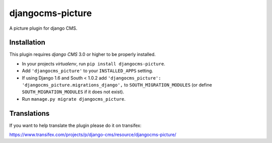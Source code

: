 djangocms-picture
=================

A picture plugin for django CMS.


Installation
------------

This plugin requires `django CMS` 3.0 or higher to be properly installed.

* In your projects `virtualenv`, run ``pip install djangocms-picture``.
* Add ``'djangocms_picture'`` to your ``INSTALLED_APPS`` setting.
* If using Django 1.6 and South < 1.0.2 add ``'djangocms_picture': 'djangocms_picture.migrations_django',``
  to ``SOUTH_MIGRATION_MODULES``  (or define ``SOUTH_MIGRATION_MODULES`` if it
  does not exist).
* Run ``manage.py migrate djangocms_picture``.


Translations
------------

If you want to help translate the plugin please do it on transifex:

https://www.transifex.com/projects/p/django-cms/resource/djangocms-picture/


